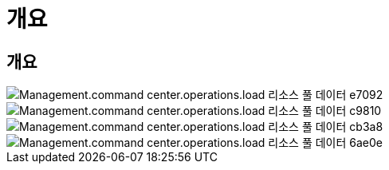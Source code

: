 = 개요
:allow-uri-read: 




== 개요

image::Management.command_center.operations.load_resource_pool_data-e7092.png[Management.command center.operations.load 리소스 풀 데이터 e7092]

image::Management.command_center.operations.load_resource_pool_data-c9810.png[Management.command center.operations.load 리소스 풀 데이터 c9810]

image::Management.command_center.operations.load_resource_pool_data-cb3a8.png[Management.command center.operations.load 리소스 풀 데이터 cb3a8]

image::Management.command_center.operations.load_resource_pool_data-6ae0e.png[Management.command center.operations.load 리소스 풀 데이터 6ae0e]
